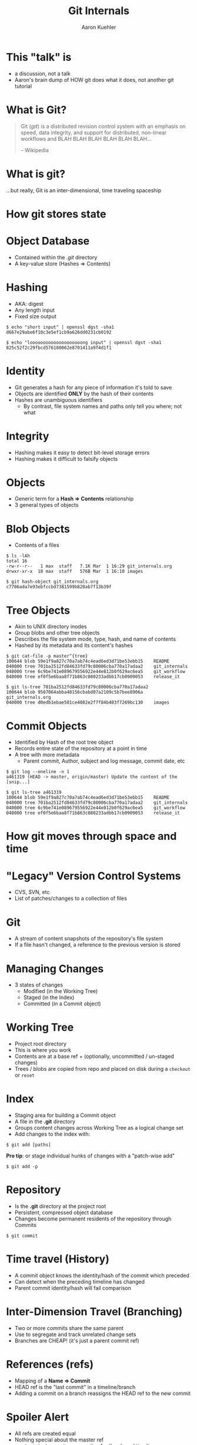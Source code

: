 #+TITLE: Git Internals
#+AUTHOR: Aaron Kuehler
#+EMAIL:
#+OPTIONS: toc:nil
#+OPTIONS: num:nil

* This "talk" is

- a discussion, not a talk
- Aaron's brain dump of HOW git does what it does, not another git tutorial

* What is Git?

#+BEGIN_QUOTE
Git (/ɡɪt/) is a distributed revision control system with an emphasis on speed, data integrity, and support for distributed, non-linear workflows and BLAH BLAH BLAH BLAH BLAH BLAH...

-- Wikipedia
#+END_QUOTE

* What is git?

...but really, Git is an inter-dimensional, time traveling spaceship

[[./images/tardis.png]]

* How git stores state

* Object Database

- Contained within the /.git/ directory
- A key-value store (Hashes => Contents)

* Hashing

- AKA: digest
- Any length input
- Fixed size output

#+BEGIN_SRC shell
$ echo "short input" | openssl dgst -sha1
d667e29abe6f10c3e5ef1cb9a626dd0231cb0192

$ echo "loooooooooooooooooooong input" | openssl dgst -sha1
825c52f2c29fbcd576180062e8701411a9f4d1f1
#+END_SRC

* Identity

- Git generates a hash for any piece of information it's told to save
- Objects are identified *ONLY* by the hash of their contents
- Hashes are unambiguous identifiers
  - By contrast, file system names and paths only tell you where; not what

* Integrity

- Hashing makes it easy to detect bit-level storage errors
- Hashing makes it difficult to falsify objects

* Objects

- Generic term for a *Hash => Contents* relationship
- 3 general types of objects

* Blob Objects

- Contents of a files

#+BEGIN_SRC shell
$ ls -lAh
total 16
-rw-r--r--   1 max  staff   7.1K Mar  1 16:29 git_internals.org
drwxr-xr-x  18 max  staff   576B Mar  1 16:10 images
#+END_SRC

#+BEGIN_SRC shell
$ git hash-object git_internals.org
c7706ada7e93ebfccbd7381599b820ab7f13b39f
#+END_SRC

* Tree Objects

- Akin to UNIX directory inodes
- Group blobs and other tree objects
- Describes the file system mode, type, hash, and name of contents
- Hashed by its metadata and its content's hashes

#+BEGIN_SRC shell
$ git cat-file -p master^{tree}
100644 blob 59e1f9a827c70a7ab74c4ead6ed3d71be53ebb15	README
040000 tree 701ba2512fd84633fd79c80006cba770a17adaa2	git_internals
040000 tree 6c9be741e089679556922e44e812b0f629ac6ea5	git_workflow
040000 tree ef0f5e6baa8f71b863c080233adbb17cb0909053	release_it
#+END_SRC

#+BEGIN_SRC shell
$ git ls-tree 701ba2512fd84633fd79c80006cba770a17adaa2
100644 blob 9507064abba48156cbabd07a2109c5b7bee8906a	git_internals.org
040000 tree d0edb1ebae501ce4082e2f7f84b403f7269bc130	images
#+END_SRC

* Commit Objects

- Identified by Hash of the root tree object
- Records entire state of the repository at a point in time
- A tree with more metadata
  - Parent commit, Author, subject and log message, commit date, etc

#+BEGIN_SRC shell
$ git log --oneline -n 1
a461319 (HEAD -> master, origin/master) Update the content of the [snip...]
#+END_SRC

#+BEGIN_SRC shell
$ git ls-tree a461319
100644 blob 59e1f9a827c70a7ab74c4ead6ed3d71be53ebb15	README
040000 tree 701ba2512fd84633fd79c80006cba770a17adaa2	git_internals
040000 tree 6c9be741e089679556922e44e812b0f629ac6ea5	git_workflow
040000 tree ef0f5e6baa8f71b863c080233adbb17cb0909053	release_it
#+END_SRC

* How git moves through space and time

* "Legacy" Version Control Systems

[[./images/deltas.png]]

- CVS, SVN, etc
- List of patches/changes to a collection of files


* Git

[[./images/snapshots.png]]

- A stream of content snapshots of the repository's file system
- If a file hasn't changed, a reference to the previous version is stored

* Managing Changes

- 3 states of changes
  - Modified (in the Working Tree)
  - Staged (in the Index)
  - Committed (in a Commit object)

*  Working Tree

  - Project root directory
  - This is where you work
  - Contents are at a base ref + (optionally, uncommitted / un-staged changes)
  - Trees / blobs are copied from repo and placed on disk during a =checkout= or =reset=

* Index

- Staging area for building a Commit object
- A file in the *.git* directory
- Groups content changes across Working Tree as a logical change set
- Add changes to the index with:

#+BEGIN_SRC shell
$ git add [paths]
#+END_SRC

*Pro tip*: or stage individual hunks of changes with a "patch-wise add"

#+BEGIN_SRC shell
$ git add -p
#+END_SRC

* Repository

- Is the *.git* directory at the project root
- Persistent, compressed object database
- Changes become permanent residents of the repository through Commits

#+BEGIN_SRC shell
$ git commit
#+END_SRC

* Time travel (History)

- A commit object knows the identity/hash of the commit which preceded
- Can detect when the preceding timeline has changed
- Parent commit identity/hash will fail comparison
* Inter-Dimension Travel (Branching)

- Two or more commits share the same parent
- Use to segregate and track unrelated change sets
- Branches are CHEAP! (it's just a parent commit ref)

[[./images/branches.png]]

* References (refs)

- Mapping of a *Name => Commit*
- HEAD ref is the "last commit" in a timeline/branch
- Adding a commit on a branch reassigns the HEAD ref to the new commit

[[./images/heads.png]]

* Spoiler Alert

- All refs are created equal
- Nothing special about the master ref
- master is just a naming convention for the shared timeline

* Changing the course of history

- Commit D is a mistake and we want to remove it

[[./images/timetravel1.png]]


* Changing the course of history

- Change the feature HEAD ref Commit C

#+BEGIN_SRC shell
$ git reset [c's hash]
#+END_SRC

[[./images/timetravel2.png]]


* Changing the course of history

- Make a new commit

#+BEGIN_SRC shell
$ git add -all
$ git commit
#+END_SRC

[[./images/timetravel3.png]]


* Changing the course of history

- Unreachable commits are removed from the repository

#+BEGIN_SRC shell
$ git gc
#+END_SRC

[[./images/timetravel3.png]]

* Changing history itself

- Rewrite a point in history to create a new version of reality
- Called *Rebasing*

* Rebasing

- When feature branch is created its base is commit B
- master advances its history independent of feature
- We want the HEAD of master to be our new base for feature

[[./images/rebasing1.png]]


* Rebasing

- Rebase feature onto master

#+BEGIN_SRC shell
$ git checkout feature
$ git rebase master
#+END_SRC



* Rebasing

- Step 1: Capture changes since the common ancestor off into a replay list
[[./images/rebasing2.png]]


* Rebasing

- Step 2: Move feature ref to the new base's HEAD ref (master)
[[./images/rebasing3.png]]


* Rebasing

- Step 3: Replay the commits from feature onto the new base
[[./images/rebasing4.png]]


* With great power...

- Changing shared history can be bad
- Leaves fellow Time Lords stuck in unreferenced, parallel dimensions
- Never on rebase shared timelines
- Usually safe with private timelines
- But, it can be really useful for keeping history "clean"

* Summary

- Nomenclature: Repository, Hash, Object, Head, Index, etc
- How git stores state across time and space internally

* Sources / Resources

- Slides (http://bit.ly/talks_git_internals)
- Pro Git (http://git-scm.com/book/en/v2)
- Git From the Bottom Up (http://ftp.newartisans.com/pub/git.from.bottom.up.pdf)
- Wikipedia (https://en.wikipedia.org/?title=Git_(software))
